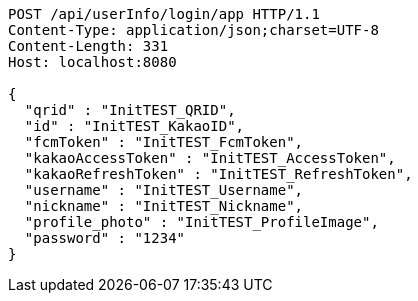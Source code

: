 [source,http,options="nowrap"]
----
POST /api/userInfo/login/app HTTP/1.1
Content-Type: application/json;charset=UTF-8
Content-Length: 331
Host: localhost:8080

{
  "qrid" : "InitTEST_QRID",
  "id" : "InitTEST_KakaoID",
  "fcmToken" : "InitTEST_FcmToken",
  "kakaoAccessToken" : "InitTEST_AccessToken",
  "kakaoRefreshToken" : "InitTEST_RefreshToken",
  "username" : "InitTEST_Username",
  "nickname" : "InitTEST_Nickname",
  "profile_photo" : "InitTEST_ProfileImage",
  "password" : "1234"
}
----